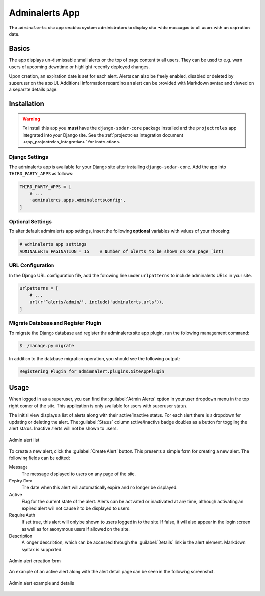 .. _app_adminalerts:


Adminalerts App
^^^^^^^^^^^^^^^

The ``adminalerts`` site app enables system administrators to display site-wide
messages to all users with an expiration date.


Basics
======

The app displays un-dismissable small alerts on the top of page content to all
users. They can be used to e.g. warn users of upcoming downtime or highlight
recently deployed changes.

Upon creation, an expiration date is set for each alert. Alerts can also be
freely enabled, disabled or deleted by superuser on the app UI. Additional
information regarding an alert can be provided with Markdown syntax and viewed
on a separate details page.


Installation
============

.. warning::

    To install this app you **must** have the ``django-sodar-core`` package
    installed and the ``projectroles`` app integrated into your Django site.
    See the :ref:`projectroles integration document <app_projectroles_integration>`
    for instructions.

Django Settings
---------------

The adminalerts app is available for your Django site after installing
``django-sodar-core``. Add the app into ``THIRD_PARTY_APPS`` as follows:

.. code-block:: python

    THIRD_PARTY_APPS = [
        # ...
        'adminalerts.apps.AdminalertsConfig',
    ]

Optional Settings
-----------------

To alter default adminalerts app settings, insert the following **optional**
variables with values of your choosing:

.. code-block:: python

    # Adminalerts app settings
    ADMINALERTS_PAGINATION = 15    # Number of alerts to be shown on one page (int)

URL Configuration
-----------------

In the Django URL configuration file, add the following line under
``urlpatterns`` to include adminalerts URLs in your site.

.. code-block:: python

    urlpatterns = [
        # ...
        url(r'^alerts/admin/', include('adminalerts.urls')),
    ]

Migrate Database and Register Plugin
------------------------------------

To migrate the Django database and register the adminalerts site app plugin,
run the following management command:

.. code-block:: console

    $ ./manage.py migrate

In addition to the database migration operation, you should see the following
output:

.. code-block:: console

    Registering Plugin for admimnalert.plugins.SiteAppPlugin


Usage
=====

When logged in as a superuser, you can find the :guilabel:`Admin Alerts` option
in your user dropdown menu in the top right corner of the site. This application
is only available for users with superuser status.

The initial view displays a list of alerts along with their active/inactive
status. For each alert there is a dropdown for updating or deleting the alert.
The :guilabel:`Status` column active/inactive badge doubles as a button for
toggling the alert status. Inactive alerts will not be shown to users.

.. figure:: _static/app_adminalerts/admin_alerts.png
    :align: center
    :scale: 60%

    Admin alert list

To create a new alert, click the :guilabel:`Create Alert` button. This presents
a simple form for creating a new alert. The following fields can be edited:

Message
    The message displayed to users on any page of the site.
Expiry Date
    The date when this alert will automatically expire and no longer be
    displayed.
Active
    Flag for the current state of the alert. Alerts can be activated or
    inactivated at any time, although activating an expired alert will not cause
    it to be displayed to users.
Require Auth
    If set true, this alert will only be shown to users logged in to the site.
    If false, it will also appear in the login screen as well as for anonymous
    users if allowed on the site.
Description
    A longer description, which can be accessed through the :guilabel:`Details`
    link in the alert element. Markdown syntax is supported.

.. figure:: _static/app_adminalerts/alert_form.png
    :align: center
    :scale: 60%

    Admin alert creation form

An example of an active alert along with the alert detail page can be seen in
the following screenshot.

.. figure:: _static/app_adminalerts/alert_example.png
    :align: center
    :scale: 55%

    Admin alert example and details